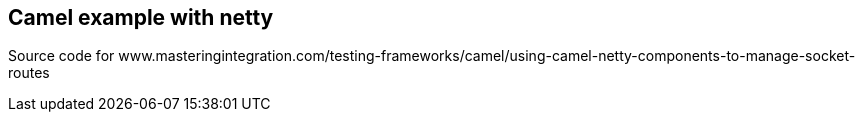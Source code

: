 == Camel example with netty
Source code for www.masteringintegration.com/testing-frameworks/camel/using-camel-netty-components-to-manage-socket-routes
